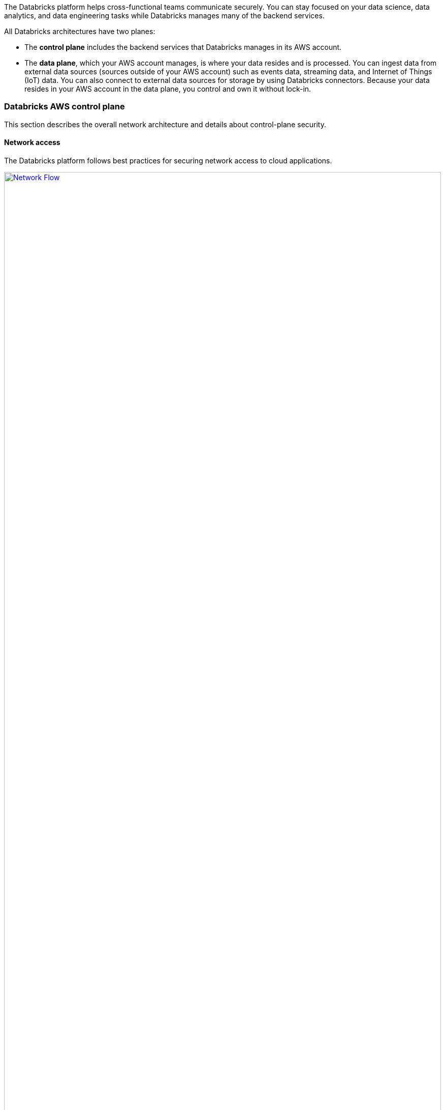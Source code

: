 // Replace the content in <>
// Briefly describe the software. Use consistent and clear branding. 
// Include the benefits of using the software on AWS, and provide details on usage scenarios.
:xrefstyle: short

The Databricks platform helps cross-functional teams communicate securely. You can stay focused on your data science, data analytics, and data engineering tasks while Databricks manages many of the backend services. 

All Databricks architectures have two planes:

* The *control plane* includes the backend services that Databricks manages in its AWS account. 

* The *data plane*, which your AWS account manages, is where your data resides and is processed. You can ingest data from external data sources (sources outside of your AWS account) such as events data, streaming data, and Internet of Things (IoT) data. You can also connect to external data sources for storage by using Databricks connectors. Because your data resides in your AWS account in the data plane, you control and own it without lock-in.

=== Databricks AWS control plane

This section describes the overall network architecture and details about control-plane security.

==== Network access

The Databricks platform follows best practices for securing network access to cloud applications. 

[#networkflow]
.AWS network flow with Databricks
[link=images/network_flow.png]
image::../images/network_flow.png[Network Flow,width=100%,height=100%]

The AWS network flow with Databricks, as shown in <<networkflow>>, includes the following:

* *Restricted port access to the control plane.*
** Port 443 is the main port open for data connections to the control plane. Connections on that port are protected by Transport Layer Security (TLS) connections. The TLS certificate is stored in Hashicorp Vault in the control plane. The TLS certificate is installed as a Kubernetes secret.
** Port 80 is open only for redirects to HTTPS on port 443.
** A security group protects individual control-plane hosts from the external internet except inbound ports to the load balancer, which dispatches web application and API requests to the appropriate internal services.
** Port 3306 is open for access to the table metastore (on a separate IP address) and may be deployed in a separate peered virtual private cloud (VPC). Customers may deploy their own table metastores, in which case they would not use the provided table metastore. See https://docs.databricks.com/data/metastores/index.html#metastores[Metastores^].

* *IP access limits for web application and REST API (optional).* You can limit access to the Databricks web application and REST API by requiring specific IP addresses or ranges. For example, specify the IP addresses for the customer corporate intranet and VPN. This reduces risk from several types of attacks. This feature requires the Enterprise tier.

=== Databricks AWS data plane

Apache Spark clusters and their data stores are deployed in a customer-controlled AWS account. A Databricks customer deployment is generally isolated at the AWS-account level, but you can deploy multiple workspaces in a single AWS account. No other Databricks customers have access to your data plane in AWS. 

By default, clusters are created in a single VPC that Databricks creates and configures. This means that the Databricks platform requires AWS permissions in the control plane to create a new VPC in your account for the data plane. This includes creating new security groups and configuring subnets.

If you use the customer-managed VPC feature, you can specify your own VPC in your customer account, and Databricks launches clusters in that VPC. This feature requires the Premium or higher tier.

=== S3 bucket in the customer account

During workspace creation, an Amazon Simple Storage Service (Amazon S3) bucket is created in the customer account with default encryption and bucket versioning enabled, blocked all public access and with a life cycle management rule to permanently delete older versions after five days.

IMPORTANT: The customer is responsible for backing up, securing access to, and encrypting customer data in the S3 bucket. Databricks is not responsible for backups of this data or any other customer data and thus cannot give a copy of this data to customers if requested.

The Databricks workspace uses this bucket to store some input or output data. It accesses this data in two ways:

* *Databricks-managed directories.* These directories are inaccessible to customers using Databricks File System (DBFS). Some data—for example, Spark driver log initial storage and job output—is stored or read by Databricks in hidden directories. This data cannot be accessed directly by customer notebooks at a DBFS path or through the AWS admin interface. 

* *DBFS root storage.* This is accessible to customers using DBFS. Other areas of storage can be accessed by customer notebooks at a DBFS path. For example, the FileStore area of DBFS root storage is where uploaded data files and code libraries are stored when imported using the web application. Other DBFS paths are available for customer usage.

IMPORTANT: The DBFS root storage is available for nonproduction customer data, such as simple uploads for testing. DBFS root storage is not intended as a storage location for production customer data. Instead, for storage of production customer data, use additional customer-managed data sources of many types. Customers can optionally use Databricks API operations to create additional DBFS mount points for additional S3 buckets.

The data plane uses the AWS Security Token Service (AWS STS) to manage DBFS credentials to Amazon S3.

=== Workspace configurations

For both deployment options, this Quick Start creates one of the following configurations:

* A workspace configured with a Databricks-managed VPC.
* A workspace configured with a Databricks-managed VPC with an optional customer-managed key for notebooks. 
* A workspace configured with a customer-managed VPC with an optional customer-managed key for notebooks.
